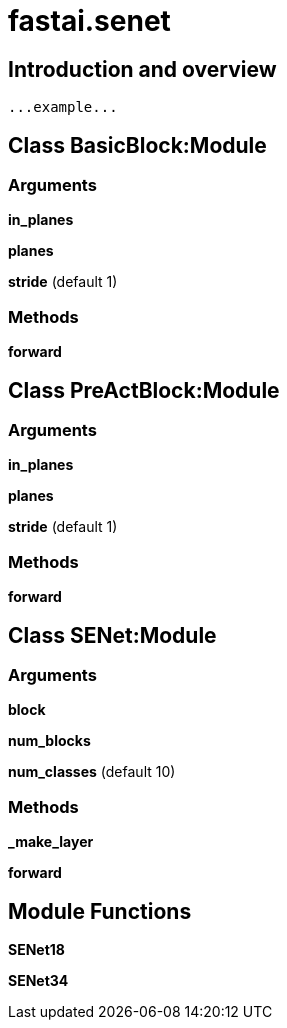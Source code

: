 
= fastai.senet

== Introduction and overview

```
...example...
```


== Class BasicBlock:Module

=== Arguments
*in_planes*

*planes*

*stride* (default 1)

=== Methods

*forward*

== Class PreActBlock:Module

=== Arguments
*in_planes*

*planes*

*stride* (default 1)

=== Methods

*forward*

== Class SENet:Module

=== Arguments
*block*

*num_blocks*

*num_classes* (default 10)

=== Methods

*_make_layer*

*forward*

== Module Functions

*SENet18*

*SENet34*

